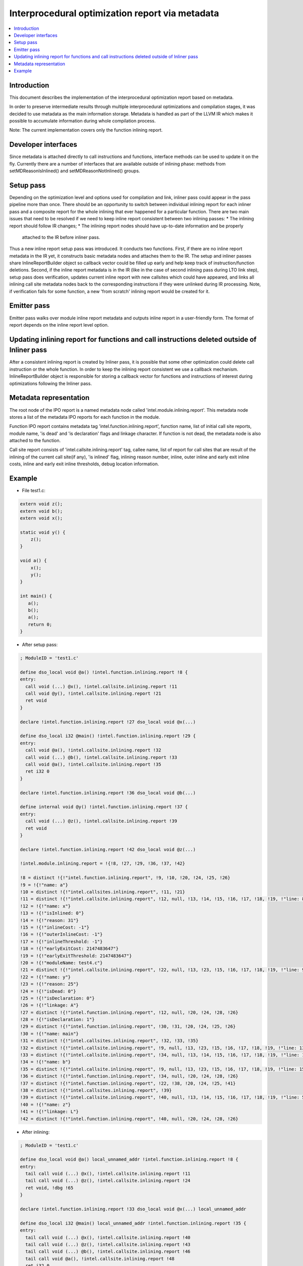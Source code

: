=================================================
Interprocedural optimization report via metadata
=================================================

.. contents::
   :local:

Introduction
=============

This document describes the implementation of the interprocedural optimization
report based on metadata.

In order to preserve intermediate results through multiple interprocedural
optimizations and compilation stages, it was decided to use metadata as
the main information storage. Metadata is handled as part of the LLVM IR which
makes it possible to accumulate information during whole compilation process.

Note: The current implementation covers only the function inlining report.

Developer interfaces
====================

Since metadata is attached directly to call instructions and functions,
interface methods can be used to update it on the fly. Currently there are
a number of interfaces that are available outside of inlining phase: methods
from setMDReasonIsInlined() and setMDReasonNotInlined() groups.

Setup pass
==========

Depending on the optimization level and options used for compilation and link,
inliner pass could appear in the pass pipeline more than once. There should be
an opportunity to switch between individual inlining report for each inliner
pass and a composite report for the whole inlining that ever happened for
a particular function. There are two main issues that need to be resolved if
we need to keep inline report consistent between two inlining passes:
* The inlining report should follow IR changes;
* The inlining report nodes should have up-to-date information and be properly
  attached to the IR before inliner pass.
Thus a new inline report setup pass was introduced. It conducts two functions.
First, if there are no inline report metadata in the IR yet, it constructs
basic metadata nodes and attaches them to the IR. The setup and inliner passes
share InlineReportBuilder object so callback vector could be filled up early
and help keep track of instruction/function deletions. Second, if the inline
report metadata is in the IR (like in the case of second inlining pass during
LTO link step), setup pass does verification, updates current inline report
with new callsites which could have appeared, and links all inlining call site
metadata nodes back to the corresponding instructions if they were unlinked
during IR processing. Note, if verification fails for some function, a new
'from scratch' inlining report would be created for it.

Emitter pass
============

Emitter pass walks over module inline report metadata and outputs inline report
in a user-friendly form. The format of report depends on the inline report
level option.

Updating inlining report for functions and call instructions deleted outside of Inliner pass
============================================================================================

After a consistent inlining report is created by Inliner pass, it is possible
that some other optimization could delete call instruction or the whole function.
In order to keep the inlining report consistent we use a callback mechanism.
InlineReportBuilder object is responsible for storing a callback vector for
functions and instructions of interest during optimizations following
the Inliner pass.

Metadata representation
=======================

The root node of the IPO report is a named metadata node called
'intel.module.inlining.report'. This metadata node stores a list of
the metadata IPO reports for each function in the module.

Function IPO report contains metadata tag 'intel.function.inlining.report',
function name, list of initial call site reports, module name, 'is dead' and
'is declaration' flags and linkage character. If function is not dead,
the metadata node is also attached to the function.

Call site report consists of 'intel.callsite.inlining.report' tag, callee name,
list of report for call sites that are result of the inlining of the current
call site(if any), 'is inlined' flag, inlining reason number,
inline, outer inline and early exit inline costs, inline and early exit inline
thresholds, debug location information.

Example
=======

* File test1.c:

.. code-block:: c++

   extern void z();
   extern void b();
   extern void x();

   static void y() {
       z();
   }

   void a() {
       x();
       y();
   }

   int main() {
      a();
      b();
      a();
      return 0;
   }


* After setup pass:

.. code-block:: llvm

   ; ModuleID = 'test1.c'

   define dso_local void @a() !intel.function.inlining.report !8 {
   entry:
     call void (...) @x(), !intel.callsite.inlining.report !11
     call void @y(), !intel.callsite.inlining.report !21
     ret void
   }

   declare !intel.function.inlining.report !27 dso_local void @x(...)

   define dso_local i32 @main() !intel.function.inlining.report !29 {
   entry:
     call void @a(), !intel.callsite.inlining.report !32
     call void (...) @b(), !intel.callsite.inlining.report !33
     call void @a(), !intel.callsite.inlining.report !35
     ret i32 0
   }

   declare !intel.function.inlining.report !36 dso_local void @b(...)

   define internal void @y() !intel.function.inlining.report !37 {
   entry:
     call void (...) @z(), !intel.callsite.inlining.report !39
     ret void
   }

   declare !intel.function.inlining.report !42 dso_local void @z(...)

   !intel.module.inlining.report = !{!8, !27, !29, !36, !37, !42}

   !8 = distinct !{!"intel.function.inlining.report", !9, !10, !20, !24, !25, !26}
   !9 = !{!"name: a"}
   !10 = distinct !{!"intel.callsites.inlining.report", !11, !21}
   !11 = distinct !{!"intel.callsite.inlining.report", !12, null, !13, !14, !15, !16, !17, !18, !19, !"line: 8 col: 3", !20}
   !12 = !{!"name: x"}
   !13 = !{!"isInlined: 0"}
   !14 = !{!"reason: 31"}
   !15 = !{!"inlineCost: -1"}
   !16 = !{!"outerInlineCost: -1"}
   !17 = !{!"inlineThreshold: -1"}
   !18 = !{!"earlyExitCost: 2147483647"}
   !19 = !{!"earlyExitThreshold: 2147483647"}
   !20 = !{!"moduleName: test4.c"}
   !21 = distinct !{!"intel.callsite.inlining.report", !22, null, !13, !23, !15, !16, !17, !18, !19, !"line: 9 col: 3", !20}
   !22 = !{!"name: y"}
   !23 = !{!"reason: 25"}
   !24 = !{!"isDead: 0"}
   !25 = !{!"isDeclaration: 0"}
   !26 = !{!"linkage: A"}
   !27 = distinct !{!"intel.function.inlining.report", !12, null, !20, !24, !28, !26}
   !28 = !{!"isDeclaration: 1"}
   !29 = distinct !{!"intel.function.inlining.report", !30, !31, !20, !24, !25, !26}
   !30 = !{!"name: main"}
   !31 = distinct !{!"intel.callsites.inlining.report", !32, !33, !35}
   !32 = distinct !{!"intel.callsite.inlining.report", !9, null, !13, !23, !15, !16, !17, !18, !19, !"line: 13 col: 3", !20}
   !33 = distinct !{!"intel.callsite.inlining.report", !34, null, !13, !14, !15, !16, !17, !18, !19, !"line: 14 col: 3", !20}
   !34 = !{!"name: b"}
   !35 = distinct !{!"intel.callsite.inlining.report", !9, null, !13, !23, !15, !16, !17, !18, !19, !"line: 15 col: 3", !20}
   !36 = distinct !{!"intel.function.inlining.report", !34, null, !20, !24, !28, !26}
   !37 = distinct !{!"intel.function.inlining.report", !22, !38, !20, !24, !25, !41}
   !38 = distinct !{!"intel.callsites.inlining.report", !39}
   !39 = distinct !{!"intel.callsite.inlining.report", !40, null, !13, !14, !15, !16, !17, !18, !19, !"line: 5 col: 19", !20}
   !40 = !{!"name: z"}
   !41 = !{!"linkage: L"}
   !42 = distinct !{!"intel.function.inlining.report", !40, null, !20, !24, !28, !26}

* After inlining:

.. code-block:: llvm

   ; ModuleID = 'test1.c'

   define dso_local void @a() local_unnamed_addr !intel.function.inlining.report !8 {
   entry:
     tail call void (...) @x(), !intel.callsite.inlining.report !11
     tail call void (...) @z(), !intel.callsite.inlining.report !24
     ret void, !dbg !65
   }

   declare !intel.function.inlining.report !33 dso_local void @x(...) local_unnamed_addr

   define dso_local i32 @main() local_unnamed_addr !intel.function.inlining.report !35 {
   entry:
     tail call void (...) @x(), !intel.callsite.inlining.report !40
     tail call void (...) @z(), !intel.callsite.inlining.report !43
     tail call void (...) @b(), !intel.callsite.inlining.report !46
     tail call void @a(), !intel.callsite.inlining.report !48
     ret i32 0
   }

   declare !intel.function.inlining.report !50 dso_local void @b(...) local_unnamed_addr

   declare !intel.function.inlining.report !57 dso_local void @z(...) local_unnamed_addr

   !intel.module.inlining.report = !{!8, !33, !35, !50, !51, !57}

   !8 = distinct !{!"intel.function.inlining.report", !9, !10, !20, !30, !31, !32}
   !9 = !{!"name: a"}
   !10 = distinct !{!"intel.callsites.inlining.report", !11, !21}
   !11 = distinct !{!"intel.callsite.inlining.report", !12, null, !13, !14, !15, !16, !17, !18, !19, !"line: 8 col: 3", !20}
   !12 = !{!"name: x"}
   !13 = !{!"isInlined: 0"}
   !14 = !{!"reason: 31"}
   !15 = !{!"inlineCost: -1"}
   !16 = !{!"outerInlineCost: -1"}
   !17 = !{!"inlineThreshold: -1"}
   !18 = !{!"earlyExitCost: 2147483647"}
   !19 = !{!"earlyExitThreshold: 2147483647"}
   !20 = !{!"moduleName: test4.c"}
   !21 = distinct !{!"intel.callsite.inlining.report", !22, !23, !26, !27, !28, !16, !29, !18, !19, !"line: 9 col: 3", !20}
   !22 = !{!"name: y"}
   !23 = distinct !{!"intel.callsites.inlining.report", !24}
   !24 = distinct !{!"intel.callsite.inlining.report", !25, null, !13, !14, !15, !16, !17, !18, !19, !"line: 5 col: 19", !20}
   !25 = !{!"name: z"}
   !26 = !{!"isInlined: 1"}
   !27 = !{!"reason: 7"}
   !28 = !{!"inlineCost: -15000"}
   !29 = !{!"inlineThreshold: 337"}
   !30 = !{!"isDead: 0"}
   !31 = !{!"isDeclaration: 0"}
   !32 = !{!"linkage: A"}
   !33 = distinct !{!"intel.function.inlining.report", !12, null, !20, !30, !34, !32}
   !34 = !{!"isDeclaration: 1"}
   !35 = distinct !{!"intel.function.inlining.report", !36, !37, !20, !30, !31, !32}
   !36 = !{!"name: main"}
   !37 = distinct !{!"intel.callsites.inlining.report", !38, !46, !48}
   !38 = distinct !{!"intel.callsite.inlining.report", !9, !39, !26, !44, !45, !16, !29, !18, !19, !"line: 13 col: 3", !20}
   !39 = distinct !{!"intel.callsites.inlining.report", !40, !41}
   !40 = distinct !{!"intel.callsite.inlining.report", !12, null, !13, !14, !15, !16, !17, !18, !19, !"line: 8 col: 3", !20}
   !41 = distinct !{!"intel.callsite.inlining.report", !22, !42, !26, !27, !28, !16, !29, !18, !19, !"line: 9 col: 3", !20}
   !42 = distinct !{!"intel.callsites.inlining.report", !43}
   !43 = distinct !{!"intel.callsite.inlining.report", !25, null, !13, !14, !15, !16, !17, !18, !19, !"line: 5 col: 19", !20}
   !44 = !{!"reason: 8"}
   !45 = !{!"inlineCost: 30"}
   !46 = distinct !{!"intel.callsite.inlining.report", !47, null, !13, !14, !15, !16, !17, !18, !19, !"line: 14 col: 3", !20}
   !47 = !{!"name: b"}
   !48 = distinct !{!"intel.callsite.inlining.report", !9, null, !13, !49, !15, !16, !17, !18, !19, !"line: 15 col: 3", !20}
   !49 = !{!"reason: 47"}
   !50 = distinct !{!"intel.function.inlining.report", !47, null, !20, !30, !34, !32}
   !51 = distinct !{!"intel.function.inlining.report", !22, !52, !20, !55, !31, !56}
   !52 = distinct !{!"intel.callsites.inlining.report", !53}
   !53 = distinct !{!"intel.callsite.inlining.report", !25, null, !13, !54, !15, !16, !17, !18, !19, !"line: 5 col: 19", !20}
   !54 = !{!"reason: 28"}
   !55 = !{!"isDead: 1"}
   !56 = !{!"linkage: L"}
   !57 = distinct !{!"intel.function.inlining.report", !25, null, !20, !30, !34, !32}

.. code-block:: none

    ---- Begin Inlining Report ---- (via metadata)
    COMPILE FUNC: A main
       -> INLINE: A a test1.c (11, 3) (30<=337) <<Callee is single basic block>>
          -> EXTERN: A x test1.c (18, 3)
          -> INLINE: L y test1.c (19, 3) (-15000<=337) <<Callee has single callsite and local linkage>>
             -> EXTERN: A z test1.c (23, 3)
       -> EXTERN: A b test1.c (12, 3)
       -> A a test1.c (13, 3) [[Callsite is noinline]]

    COMPILE FUNC: A a
       -> EXTERN: A x test1.c (18, 3)
       -> INLINE: L y test1.c (19, 3) (-15000<=337) <<Callee has single callsite and local linkage>>
          -> EXTERN: A z test1.c (23, 3)

    DEAD STATIC FUNC: L y

    ---- End Inlining Report ------ (via metadata)

